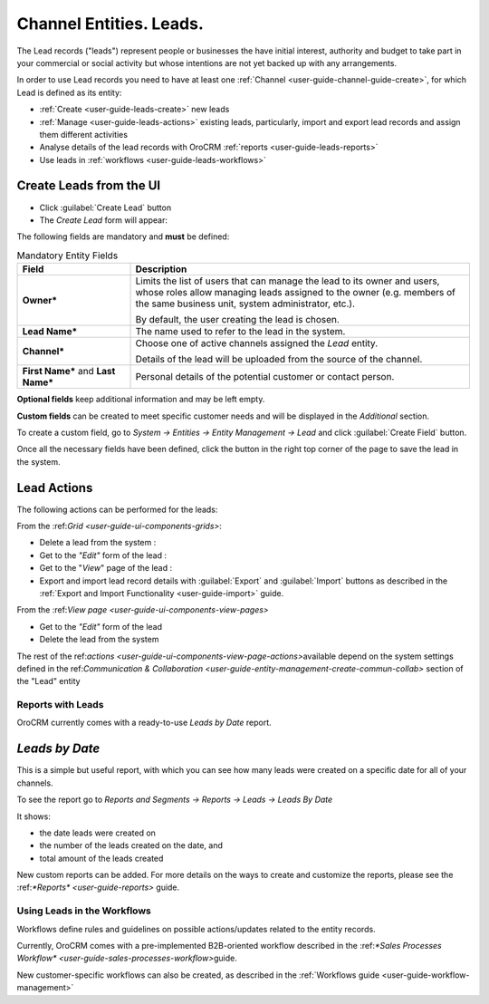 .. _user-guide-system-channel-entities-leads:

Channel Entities. Leads.
========================

The Lead records ("leads") represent people or businesses the have initial interest, authority and budget to take part 
in your commercial or social activity but whose intentions are not yet backed up with any arrangements. 

In order to use Lead records you need to have at least one :ref:`Channel <user-guide-channel-guide-create>`, for which
Lead is defined as its entity:

- :ref:`Create <user-guide-leads-create>` new leads

- :ref:`Manage <user-guide-leads-actions>` existing leads, particularly, import and export lead records and assign
  them different activities

- Analyse details of the lead records with OroCRM :ref:`reports <user-guide-leads-reports>`

- Use leads in :ref:`workflows <user-guide-leads-workflows>`


.. _user-guide-leads-create:

Create Leads from the UI
^^^^^^^^^^^^^^^^^^^^^^^^

- Click :guilabel:`Create Lead` button

- The *Create Lead* form will appear:

.. image:: ./img/leads/leads_create.png

The following fields are mandatory and **must** be defined:

.. csv-table:: Mandatory Entity Fields
  :header: "Field", "Description"
  :widths: 10, 30

  "**Owner***","Limits the list of users that can manage the lead to its owner and users, whose roles allow managing 
  leads assigned to the owner (e.g. members of the same business unit, system administrator, etc.).
  
  By default, the user creating the lead is chosen."
  "**Lead Name***","The name used to refer to the lead in the system."
  "**Channel***","Choose one of active channels assigned the *Lead* entity. 

  Details of the lead will be uploaded from the source of the channel."
  "**First Name*** and **Last Name***","Personal details of the potential customer or contact person." 

**Optional fields** keep additional information and may be left empty.
  
**Custom fields** can be created to meet specific customer needs and will be displayed in the *Additional* section.

To create a custom field, go to *System → Entities → Entity Management → Lead* and click :guilabel:`Create Field`
button.

Once all the necessary fields have been defined, click the button in the right top corner of the page to save the lead
in the system.


.. _user-guide-leads-actions:

Lead Actions 
^^^^^^^^^^^^^

The following actions can be performed for the leads:

From the \:ref:`Grid <user-guide-ui-components-grids>`\:

.. image:: ./img/leads/leads_grid.png

- Delete a lead from the system : |IcDelete|
  
- Get to the *"Edit"* form  of the lead : |IcEdit|
  
- Get to the "*View*" page of the lead : |IcView| 

- Export and import lead record details with :guilabel:`Export` and :guilabel:`Import` buttons as described in the 
  :ref:`Export and Import Functionality <user-guide-import>` guide. 

From the \:ref:`View page <user-guide-ui-components-view-pages>`\

.. image:: ./img/leads/lead_view.png
  
- Get to the *"Edit"* form of the lead

- Delete the lead from the system 

The rest of the \ref:`actions <user-guide-ui-components-view-page-actions>`\ available depend on the system settings 
defined in the \ref:`Communication &  Collaboration <user-guide-entity-management-create-commun-collab>` section of the 
"Lead" entity
      
.. _user-guide-leads-reports:

Reports with Leads
------------------

OroCRM currently comes with a ready-to-use *Leads by Date* report.

*Leads by Date*
^^^^^^^^^^^^^^^

This is a simple but useful report, with which you can see how many leads were created on a specific date for 
all of your channels.

To see the report go to *Reports and Segments → Reports → Leads → Leads By Date*

It shows:

- the date leads were created on 

- the number of the leads created on the date, and 

- total amount of the leads created

.. image:: ./img/leads/leads_report_by_date.png

New custom reports can be added. For more details on the ways to create and 
customize the reports,  please see the \:ref:`*Reports* <user-guide-reports>` guide\.

.. _user-guide-leads-workflows:

Using Leads in the Workflows
----------------------------

Workflows define rules and guidelines on possible actions/updates related to the entity records. 

Currently, OroCRM comes with a pre-implemented B2B-oriented workflow described in the 
\:ref:`*Sales Processes Workflow* <user-guide-sales-processes-workflow>`\ guide. 

New customer-specific workflows can also be created, as described in the :ref:`Workflows 
guide <user-guide-workflow-management>`




.. |BCrLOwnerClear| image:: ./img/buttons/BCrLOwnerClear.png
   :align: middle

.. |Bdropdown| image:: ./img/buttons/Bdropdown.png
   :align: middle

.. |BGotoPage| image:: ./img/buttons/BGotoPage.png
   :align: middle

.. |Bplus| image:: ./img/buttons/Bplus.png
   :align: middle

.. |IcDelete| image:: ./img/buttons/IcDelete.png
   :align: middle

.. |IcEdit| image:: ./img/buttons/IcEdit.png
   :align: middle

.. |IcView| image:: ./img/buttons/IcView.png
   :align: middle

